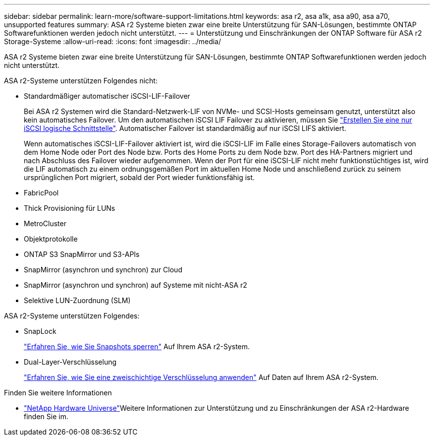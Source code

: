 ---
sidebar: sidebar 
permalink: learn-more/software-support-limitations.html 
keywords: asa r2, asa a1k, asa a90, asa a70, unsupported features 
summary: ASA r2 Systeme bieten zwar eine breite Unterstützung für SAN-Lösungen, bestimmte ONTAP Softwarefunktionen werden jedoch nicht unterstützt. 
---
= Unterstützung und Einschränkungen der ONTAP Software für ASA r2 Storage-Systeme
:allow-uri-read: 
:icons: font
:imagesdir: ../media/


[role="lead"]
ASA r2 Systeme bieten zwar eine breite Unterstützung für SAN-Lösungen, bestimmte ONTAP Softwarefunktionen werden jedoch nicht unterstützt.

.ASA r2-Systeme unterstützen Folgendes nicht:
* Standardmäßiger automatischer iSCSI-LIF-Failover
+
Bei ASA r2 Systemen wird die Standard-Netzwerk-LIF von NVMe- und SCSI-Hosts gemeinsam genutzt, unterstützt also kein automatisches Failover. Um den automatischen iSCSI LIF Failover zu aktivieren, müssen Sie link:../administer/manage-client-vm-access.html#create-a-lif-network-interface["Erstellen Sie eine nur iSCSI logische Schnittstelle"]. Automatischer Failover ist standardmäßig auf nur iSCSI LIFS aktiviert.

+
Wenn automatisches iSCSI-LIF-Failover aktiviert ist, wird die iSCSI-LIF im Falle eines Storage-Failovers automatisch von dem Home Node oder Port des Node bzw. Ports des Home Ports zu dem Node bzw. Port des HA-Partners migriert und nach Abschluss des Failover wieder aufgenommen. Wenn der Port für eine iSCSI-LIF nicht mehr funktionstüchtiges ist, wird die LIF automatisch zu einem ordnungsgemäßen Port im aktuellen Home Node und anschließend zurück zu seinem ursprünglichen Port migriert, sobald der Port wieder funktionsfähig ist.

* FabricPool
* Thick Provisioning für LUNs
* MetroCluster
* Objektprotokolle
* ONTAP S3 SnapMirror und S3-APIs
* SnapMirror (asynchron und synchron) zur Cloud
* SnapMirror (asynchron und synchron) auf Systeme mit nicht-ASA r2
* Selektive LUN-Zuordnung (SLM)


.ASA r2-Systeme unterstützen Folgendes:
* SnapLock
+
link:../secure-data/ransomware-protection.html["Erfahren Sie, wie Sie Snapshots sperren"] Auf Ihrem ASA r2-System.

* Dual-Layer-Verschlüsselung
+
link:../secure-data/encrypt-data-at-rest.html["Erfahren Sie, wie Sie eine zweischichtige Verschlüsselung anwenden"] Auf Daten auf Ihrem ASA r2-System.



.Finden Sie weitere Informationen
* link:https://hwu.netapp.com/["NetApp Hardware Universe"^]Weitere Informationen zur Unterstützung und zu Einschränkungen der ASA r2-Hardware finden Sie im.

